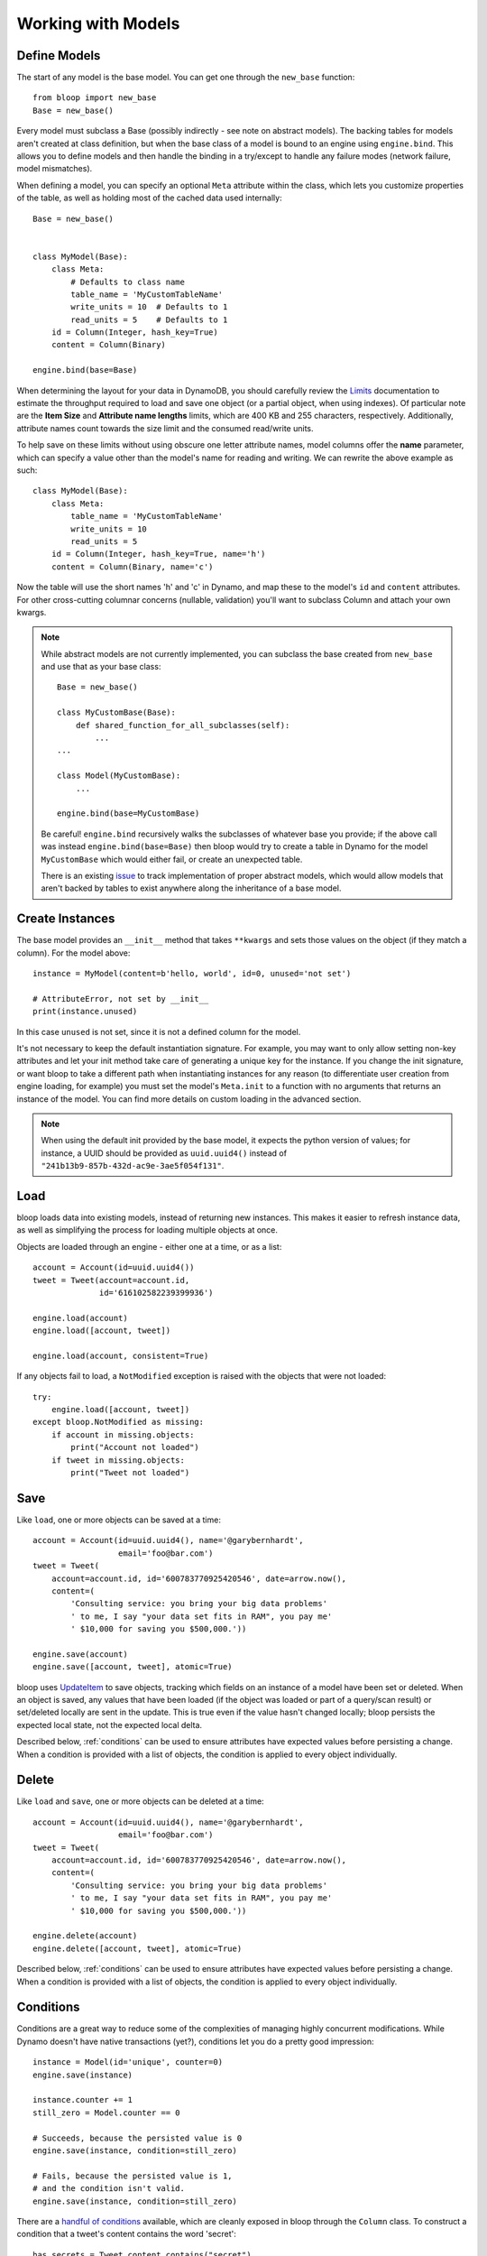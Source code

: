 Working with Models
===================

.. _model:

Define Models
-------------

The start of any model is the base model.  You can get one through the
``new_base`` function::

    from bloop import new_base
    Base = new_base()

Every model must subclass a Base (possibly indirectly - see note on abstract
models).  The backing tables for models aren't created at class definition, but
when the base class of a model is bound to an engine using ``engine.bind``.
This allows you to define models and then handle the binding in a try/except
to handle any failure modes (network failure, model mismatches).

When defining a model, you can specify an optional ``Meta`` attribute within
the class, which lets you customize properties of the table, as well as holding
most of the cached data used internally::

    Base = new_base()


    class MyModel(Base):
        class Meta:
            # Defaults to class name
            table_name = 'MyCustomTableName'
            write_units = 10  # Defaults to 1
            read_units = 5    # Defaults to 1
        id = Column(Integer, hash_key=True)
        content = Column(Binary)

    engine.bind(base=Base)

When determining the layout for your data in DynamoDB, you should carefully
review the `Limits`_ documentation to estimate the throughput required to load
and save one object (or a partial object, when using indexes).  Of particular
note are the **Item Size** and **Attribute name lengths** limits, which are
400 KB and 255 characters, respectively.  Additionally, attribute names count
towards the size limit and the consumed read/write units.

To help save on these limits without using obscure one letter attribute names,
model columns offer the **name** parameter, which can specify a value other
than the model's name for reading and writing.  We can rewrite the above
example as such::

    class MyModel(Base):
        class Meta:
            table_name = 'MyCustomTableName'
            write_units = 10
            read_units = 5
        id = Column(Integer, hash_key=True, name='h')
        content = Column(Binary, name='c')

Now the table will use the short names 'h' and 'c' in Dynamo, and map these
to the model's ``id`` and ``content`` attributes.  For other cross-cutting
columnar concerns (nullable, validation) you'll want to subclass Column and
attach your own kwargs.

.. note::
    While abstract models are not currently implemented, you can subclass the
    base created from ``new_base`` and use that as your base class::

        Base = new_base()

        class MyCustomBase(Base):
            def shared_function_for_all_subclasses(self):
                ...
        ...

        class Model(MyCustomBase):
            ...

        engine.bind(base=MyCustomBase)

    Be careful!  ``engine.bind`` recursively walks the subclasses of whatever
    base you provide; if the above call was instead ``engine.bind(base=Base)``
    then bloop would try to create a table in Dynamo for the model
    ``MyCustomBase`` which would either fail, or create an unexpected table.

    There is an existing `issue`_ to track implementation of proper abstract
    models, which would allow models that aren't backed by tables to exist
    anywhere along the inheritance of a base model.


.. seealso::
    * :ref:`meta` for a full list of Meta's attributes.
    * :ref:`bind` for a detailed look at what happens when models are bound.
    * :ref:`custom-columns` for extending the Column modeling.

.. _Limits: http://docs.aws.amazon.com/amazondynamodb/latest/developerguide/Limits.html
.. _issue: https://github.com/numberoverzero/bloop/issues/26

.. _create:

Create Instances
----------------

The base model provides an ``__init__`` method that takes
``**kwargs`` and sets those values on the object (if they match a column).  For
the model above::

    instance = MyModel(content=b'hello, world', id=0, unused='not set')

    # AttributeError, not set by __init__
    print(instance.unused)

In this case ``unused`` is not set, since it is not a defined column for the
model.

It's not necessary to keep the default instantiation signature.  For example,
you may want to only allow setting non-key attributes and let your init method
take care of generating a unique key for the instance.  If you change the init
signature, or want bloop to take a different path when instantiating instances
for any reason (to differentiate user creation from engine loading, for
example) you must set the model's ``Meta.init`` to a function with no arguments
that returns an instance of the model. You can find more details on custom
loading in the advanced section.


.. note::
    When using the default init provided by the base model, it expects the
    python version of values; for instance, a UUID should be provided as
    ``uuid.uuid4()`` instead of ``"241b13b9-857b-432d-ac9e-3ae5f054f131"``.

.. seealso::
    :ref:`loading` to customize the entry point for model creation.

.. _load:

Load
----

bloop loads data into existing models, instead of returning new instances.
This makes it easier to refresh instance data, as well as simplifying the
process for loading multiple objects at once.

Objects are loaded through an engine - either one at a time, or as a list::

    account = Account(id=uuid.uuid4())
    tweet = Tweet(account=account.id,
                  id='616102582239399936')

    engine.load(account)
    engine.load([account, tweet])

    engine.load(account, consistent=True)

If any objects fail to load, a ``NotModified`` exception is raised with the
objects that were not loaded::

    try:
        engine.load([account, tweet])
    except bloop.NotModified as missing:
        if account in missing.objects:
            print("Account not loaded")
        if tweet in missing.objects:
            print("Tweet not loaded")

.. seealso::
    By default, consistent reads are not used.  You can read more about the
    ``consistent`` option in :ref:`config`.

.. _save:

Save
----

Like ``load``, one or more objects can be saved at a time::

    account = Account(id=uuid.uuid4(), name='@garybernhardt',
                      email='foo@bar.com')
    tweet = Tweet(
        account=account.id, id='600783770925420546', date=arrow.now(),
        content=(
            'Consulting service: you bring your big data problems'
            ' to me, I say "your data set fits in RAM", you pay me'
            ' $10,000 for saving you $500,000.'))

    engine.save(account)
    engine.save([account, tweet], atomic=True)

bloop uses `UpdateItem`_ to save objects, tracking which fields on an instance
of a model have been set or deleted.  When an object is saved, any values that
have been loaded (if the object was loaded or part of a query/scan result) or
set/deleted locally are sent in the update.  This is true even if the value
hasn't changed locally; bloop persists the expected local state, not the
expected local delta.

Described below, :ref:`conditions` can be used to ensure attributes have
expected values before persisting a change.  When a condition is provided with
a list of objects, the condition is applied to every object individually.

.. seealso::
    * :ref:`config` to adjust the ``atomic`` option
    * :ref:`conditions` for using conditions with save and delete
    * :ref:`atomic` for using atomic updates

.. _UpdateItem: http://docs.aws.amazon.com/amazondynamodb/latest/APIReference/API_UpdateItem.html
.. _Secondary Indexes: http://docs.aws.amazon.com/amazondynamodb/latest/developerguide/SecondaryIndexes.html

.. _delete:

Delete
------

Like ``load`` and ``save``, one or more objects can be deleted at a time::

    account = Account(id=uuid.uuid4(), name='@garybernhardt',
                      email='foo@bar.com')
    tweet = Tweet(
        account=account.id, id='600783770925420546', date=arrow.now(),
        content=(
            'Consulting service: you bring your big data problems'
            ' to me, I say "your data set fits in RAM", you pay me'
            ' $10,000 for saving you $500,000.'))

    engine.delete(account)
    engine.delete([account, tweet], atomic=True)

Described below, :ref:`conditions` can be used to ensure attributes have
expected values before persisting a change.  When a condition is provided with
a list of objects, the condition is applied to every object individually.

.. seealso::
    * :ref:`config` to adjust the ``atomic`` option
    * :ref:`conditions` for using conditions with save and delete
    * :ref:`atomic` for using atomic updates

.. _conditions:

Conditions
----------

Conditions are a great way to reduce some of the complexities of managing
highly concurrent modifications.  While Dynamo doesn't have native
transactions (yet?), conditions let you do a pretty good impression::

    instance = Model(id='unique', counter=0)
    engine.save(instance)

    instance.counter += 1
    still_zero = Model.counter == 0

    # Succeeds, because the persisted value is 0
    engine.save(instance, condition=still_zero)

    # Fails, because the persisted value is 1,
    # and the condition isn't valid.
    engine.save(instance, condition=still_zero)

There are a `handful of conditions`_ available, which are cleanly exposed in
bloop through the ``Column`` class.  To construct a condition that a tweet's
content contains the word 'secret'::

    has_secrets = Tweet.content.contains("secret")

This condition is independent of any instance of a ``Tweet``, which lets you
re-use it across queries, as a condition when saving or deleting instances, or
combining with other conditions.

Conditions can be combined and mutated with bitwise operators::

    no_secrets = ~has_secrets
    secrets_or_empty = has_secrets | (Tweet.content.is_(None))
    secrets_and_nsa = hash_secrets & (Tweet.user == '@nsa')

.. note::

    Keep in mind that in Python, `comparisons have lower priority than bitwise
    operations`_, which means that parentheses should be used when combining
    comparisons::

        # Correct AND of two conditions, one on hash and one on range
        both = (Model.hash == 1) & (Model.range > 2)

        # INCORRECT: & will bind on (1 & Model.range)
        wrong = Model.hash == 1 & Model.range > 2

All of the conditions use python objects, so datetime comparisons are easy::

    now = arrow.now()
    last_week = now.replace(weeks=-1)

    old_tweets = Tweet.date <= last_week
    tweets = engine.scan(Tweet).filter(old_tweets)

To check between two dates::

    two_days_ago = now.replace(days=-2)
    one_day_ago = now.replace(days=-1)

    yesterday = Tweet.date.between(
        two_days_ago, one_day_ago)

    tweets = (engine.query(Tweet)
                    .key(Tweet.user == '@nsa')
                    .filter(yesterday)
                    .all())

In fact, the ``key`` function above is using an equality condition.

When saving or deleting an object, you can use conditions to ensure the row's
data hasn't changed since it was last loaded.  This keeps from racing between
the load and the save, where another caller could modify the value and make the
save or delete violate some business logic.

Let's say user accounts are deleted if the last login was over two years ago.
Without a condition, the following could delete a user right after they logged
in, which would be pretty terrible::

    user = User(id=some_id)
    engine.load(user)
    two_years = arrow.now().replace(years=-2)

    if user.login <= two_years:
        # If the user logs in AFTER we check the condition but BEFORE
        # the following delete, the account will
        # be deleted right after the login!
        engine.delete(user)

Instead, a simple condition will prevent the race::

    user = User(id=some_id)
    engine.load(user)
    two_years = arrow.now().replace(years=-2)

    if user.login <= two_years:
        # If the user logs in AFTER we check the condition but BEFORE
        # the following delete, the condition will
        # fail and the user WON'T be deleted.
        too_old = User.login <= two_years

        engine.delete(user, condition=two_years)

The following comparison operators are available:

* ``==``
* ``!=``
* ``<=``
* ``>=``
* ``<``
* ``>``

Because of how python handles ``__contains__`` internally, you'll need to use
``Model.column.in_(values)`` instead of a simple ``Model.column in values``;
the same is true of ``is`` and ``is not``.  The other operators are:

* ``in_(iterable)``
* ``is_(value)``
* ``is_not(value)``
* ``begins_with(value)``
* ``between(low, high)``
* ``contains(value)``

Note that ``is_`` and ``is_not`` simply alias ``==`` and ``!=``, mostly so you
can avoid lint issues with comparisons against True/False/None.

Finally, you can construct conditions on `document`_ `paths`_ with the usual
``[]`` for indexes in lists, and keys in maps::

    high_rating = Model.document["Rating"] >= 4.5

    # Construct a condition in two pieces
    path = Model.document["Reviews"][0]["Name"]
    condition = path.begins_with("J")
    other_condition = path.contains("ohnson")

    first_element = Model.list[0].is_(None)

.. warning::

    Because the ``Column`` class overrides the ``__eq__`` method, functions
    that rely on its return value will almost certainly break.  For example,
    checking if a list of column instances contains a specific column will fail
    because the first check will return a Condition, which is Truthy::

        assert Tweet.date in [0, False, 'Nope']

    It is safe to rely on ``__hash__`` which ensures ``object.__hash__`` is
    used.  Data structures that rely on hash over eq (such as ``set``) are
    perfectly fine (and are used extensively in the model's :ref:`meta`).

.. _handful of conditions: http://docs.aws.amazon.com/amazondynamodb/latest/APIReference/API_Condition.html
.. _comparisons have lower priority than bitwise operations: https://docs.python.org/3.6/reference/expressions.html#comparisons
.. _document: http://docs.aws.amazon.com/amazondynamodb/latest/developerguide/DataModel.html#DataModel.DataTypes.Document
.. _paths: http://docs.aws.amazon.com/amazondynamodb/latest/developerguide/Expressions.AccessingItemAttributes.html#DocumentPaths

.. _atomic:

Atomic
------

With ``atomic`` you can ensure there have been no changes to the persisted
object between the last load and the current save/delete operation.  This is
useful in highly concurrent systems.  Without this setting, here's what an
atomic update looks like::

    instance = Model(hash=0, range=1)
    engine.load(instance)

    previous_foo = instance.foo
    previous_bar = instance.bar
    condition = ((Model.foo == previous_foo) &
                 (Model.bar == previous_bar))

    instance.foo = 'new foo'
    try:
        engine.save(instance, condition=condition)
    except bloop.ConstraintViolation:
        # Modified between load and save!
        ...

With atomic updates::

    instance = Model(hash=0, range=1)
    engine.load(instance)

    instance.foo = 'new foo'
    try:
        engine.save(instance, atomic=True)
    except bloop.ConstraintViolation:
        # Modified between load and save!
        ...

Additionally, you don't need to keep track of which attributes were loaded by
the operation that generated the object.  Because a query may not return all
attributes of the object, you would erroneously expect an empty value when the
operation could never populate those attributes.  For example, say the
following only loads the ``hash`` and ``range`` attributes of the model::

    instance = (engine.query(Model.some_index)
                      .key((Model.hash == 0) & (Model.range == 1))
                      .first())

This instance hasn't loaded the ``foo`` attribute, even though there's a value
persisted in dynamo.  Naively building a condition, for foo and bar, you'd have
something like::

    condition = bloop.Condition()
    condition &= Model.foo == instance.foo
    condition &= Model.bar == instance.bar

This would fail even if there were no changes, since the persisted row has a
value for ``foo``; it simply wasn't loaded!

bloop takes care of this tracking for us; objects that were updated through a
load or query/scan have a copy of their last persisted state stored.
When querying an index, the projected attributes that are available to the
index are used to differentiate which attributes were expected but missing,
and which were not loaded.

Finally, conditions can be used with atomic updates - this allows you to
constrain operations on attributes that may not have been loaded.  Using the
same model above where ``foo`` is a non-key attribute that's not loaded from a
query::

    instance = (engine.query(Model.some_index)
                      .key(Model.hash == 1)
                      .first())

    big_foo = Model.foo >= 500
    engine.save(instance, condition=big_foo, atomic=True)

.. seealso::
    The ``atomic`` option in :ref:`config` to enable/disable atomic
    conditions for save and delete.

.. _query:

Query
-----

Queries can be constructed against tables or an index of the table using the
same syntax::

    table_query = engine.query(Model)
    index_query = engine.query(Model.some_index)

Queries are constructed by chaining methods together.  This includes key
conditions, filter conditions, select methods, and properties to enable
consistent reads and control query order.

Because each chained call returns a copy of the query, it's possible to create
re-usable base queries::

    base_query = engine.query(Model).consistent.ascending

    for obj in base_query.key(Model.hash == 1).all():
        ...
    for obj in base_query.key(Model.hash == 2).all():
        ...

The ``key`` method takes a condition on the hash key.  You may optionally
include a range key condition.  Not all operators are supported for key
conditions.  An equality condition on the hash key MUST be provided.  Valid
conditions against the range key are::

    ==, <=, <, >=, >, begins_with, between

To include a range key condition, use the bitwise AND operator::

    hash_condition = Model.hash == 1
    range_condition = Model.range == 2

    query = base_query.key(hash_condition & range_condition)

With the ``filter`` method you can construct a `FilterExpression`_ using the
same :ref:`conditions` that you use everywhere else.  Unlike the ``key``
method, you may use any condition type.

From the API reference: `A filter expression lets you apply conditions to the
data after it is queried or scanned, but before it is returned to you. Only the
items that meet your conditions are returned.`

A few examples::

    query = base_query.filter(Model.foo >= 100)
    query = base_query.filter(Model.bar.contains('hello'))

    # AND multiple conditions
    query = base_query.filter(Model.foo.is_(None) &
                              Model.bar.in_([1, 2]))

By default, **projected** attributes are loaded for a query against a
SecondaryIndex and **all** attributes are loaded for a table query.  You can
change the set of attributes to be loaded with the ``select`` method::

    projected = base_query.select('projected')
    everything = base_query.select('all')

You may specify a set of attributes to load by passing a list of
column objects::

    specific = base_query.select([Model.foo, Model,bar])

There are a few combinations of ``select`` options and table/index
configurations that are invalid.  All of the following will raise an exception:

* ``projected`` for a non-index query
* ``all`` against a GlobalSecondaryIndex whose projection is not ``all``
* list of columns against a GSI where the requested columns are not projected
* ``all`` against a LSI **and the strict option is enabled**
* list of columns against a LSI where the requested columns are not projected
  **and the strict option is enabled**

In the first case, only a SecondaryIndex has a projection.  ``projected`` has
no meaning for a table query.

While it's possible for a GSI with a key-only projection to include all
attributes, this is not guaranteed to be true forever.  Instead of behavior
subtly changing when a column is added, bloop refuses to assume.

When a query against a GSI requests attributes that are not projected into the
index, the Dynamo will raise.  Because GSIs have their own read units, a
second read against the table is not performed for you.

When strict is enabled, LSIs perform the same checks as GSIs.  Without strict,
**Dynamo will incur an additional read per item** to load the requested
attributes.

.. tip::

    Currently ``strict`` defaults to ``True``, deviating from Dynamo's default
    behavior.  It is **HIGHLY** recommended to keep ``strict=True``, as it can
    be hard to plan which LSI queries will incur additional reads - an
    inconspicuous code change that adds a new attribute to a query's ``select``
    may suddenly cause a critical-path query to double in consumed read units.

To execute a query, either iterate the query object or use the ``all`` method::

    for result in query:
        print(result.foo)

    # Keep a reference to the result container
    results = query.all()
    for result in results:
        ...

Each iteration of the query will result in a new set of calls to Dynamo;
whereas iterating over the return from ``all()`` will iterate over a cached
set of calls to Dynamo.  Additionally, the object returned from ``all``
provides metadata about the query, including ``count`` and ``scanned_count``
attributes::

    results = query.all()

    # Raises, since the query is not fully iterated
    results.count

    # exhaust the query
    list(results)
    print(results.count, results.scanned_count)

    # iterating the results object will iterate the
    # cached results, NOT re-issue the query to Dynamo
    for result in results:
        ...

You may optionally specify a ``prefetch`` value when calling ``all``, that
controls how paginated results are loaded.  The default prefetch is 0, which
means pages are only loaded as the previous results are consumed from the
iterator.  This is useful when you are only interested in the first result of
a query, or otherwise may not need the full set of results::

    results = query.all(prefetch=0)

If you know you need all results, and the set of results is small, you may want
to pre-load all values from Dynamo before continuing::

    results = query.all(prefetch='all')

Finally, you may want to load a certain number of pages in advance::

    results = query.all(prefetch=3)
    results = query.all(prefetch=10)


You can also fetch the first result from a query directly, or from the return
from ``all``::

    first = base_query.first()

    results = query.all(prefetch=0)
    first = results.first

.. seealso::
    * The ``strict`` option in :ref:`config` to prevent double reads on LSIs
    * The ``prefetch`` option in :ref:`config` to control how lazily results
      are loaded.

.. _FilterExpression: http://docs.aws.amazon.com/amazondynamodb/latest/developerguide/QueryAndScan.html#FilteringResults

.. _scan:

Scan
----

Scan has the same interface as :ref:`query` above, with the following
differences:

* Any ``key`` conditions are ignored completely when constructing the request.
* The ``ascending`` and ``descending`` properties are ignored.

.. _meta:

Meta
----

.. warning::
    Modifying the generated values in a model's ``Meta`` will result in
    **bad things**, including things like not saving attributes, loading values
    incorrectly, and kicking your dog.

Discussed above, the ``Meta`` attribute of a model class stores info about the
table (read and write units, the table name) as well as metadata used by bloop
internally (like ``Meta.init``).

Meta exposes the following attributes:

* ``read_units`` and ``write_units`` - mentioned above, the table read/write
  units.  Both default to 1.
* ``table_name`` - mentioned above, the name of the table.  Defaults to the
  class name.
* ``init`` - covered in detail in :ref:`loading`, this is the entry point
  bloop uses when creating new instances of a model.  It is NOT used during
  ``bloop.load`` which updates attributes on existing instances.
* ``columns`` - a ``set`` of ``Column`` objects that are part of the model.
* ``indexes`` - a ``set`` of ``Index`` objects that are part of the model.
* ``hash_key`` - the ``Column`` that is the model's hash key.
* ``range_key`` - the ``Column`` that is the model's range key.  ``None`` if
  there is no range key for the table.
